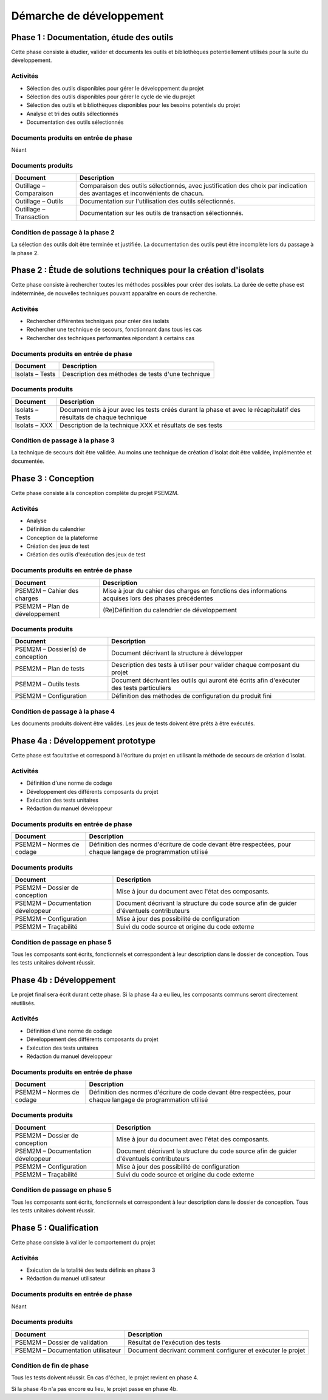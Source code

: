 .. Démarche de développement

Démarche de développement
#########################


Phase 1 : Documentation, étude des outils
*****************************************

Cette phase consiste à étudier, valider et documents les outils et bibliothèques
potentiellement utilisés pour la suite du développement.


Activités
=========

- Sélection des outils disponibles pour gérer le développement du projet
- Sélection des outils disponibles pour gérer le cycle de vie du projet
- Sélection des outils et bibliothèques disponibles pour les besoins potentiels
  du projet
- Analyse et tri des outils sélectionnés
- Documentation des outils sélectionnés


Documents produits en entrée de phase
=====================================

Néant


Documents produits
==================

.. tabularcolumns:: |p{5cm}|p{11cm}|

+-------------------------+---------------------------------------------+
| Document                | Description                                 |
+=========================+=============================================+
| Outillage – Comparaison | Comparaison des outils sélectionnés, avec   |
|                         | justification des choix par indication des  |
|                         | avantages et inconvénients de chacun.       |
+-------------------------+---------------------------------------------+
| Outillage – Outils      | Documentation sur l'utilisation des outils  |
|                         | sélectionnés.                               |
+-------------------------+---------------------------------------------+
| Outillage – Transaction | Documentation sur les outils de transaction |
|                         | sélectionnés.                               |
+-------------------------+---------------------------------------------+


Condition de passage à la phase 2
=================================

La sélection des outils doit être terminée et justifiée.
La documentation des outils peut être incomplète lors du passage à la phase 2.


Phase 2 : Étude de solutions techniques pour la création d'isolats
******************************************************************

Cette phase consiste à rechercher toutes les méthodes possibles pour créer des
isolats.
La durée de cette phase est indéterminée, de nouvelles techniques pouvant
apparaître en cours de recherche.


Activités
=========

- Rechercher différentes techniques pour créer des isolats
- Rechercher une technique de secours, fonctionnant dans tous les cas
- Rechercher des techniques performantes répondant à certains cas


Documents produits en entrée de phase
=====================================

.. tabularcolumns:: |p{5cm}|p{11cm}|

+-----------------+---------------------------------------------------+
| Document        | Description                                       |
+=================+===================================================+
| Isolats – Tests | Description des méthodes de tests d'une technique |
+-----------------+---------------------------------------------------+


Documents produits
==================

.. tabularcolumns:: |p{5cm}|p{11cm}|

+-----------------+-------------------------------------------------------------+
| Document        | Description                                                 |
+=================+=============================================================+
| Isolats – Tests | Document mis à jour avec les tests créés durant la phase et |
|                 | avec le récapitulatif des résultats de chaque technique     |
+-----------------+-------------------------------------------------------------+
| Isolats – XXX   | Description de la technique XXX et résultats de ses tests   |
+-----------------+-------------------------------------------------------------+


Condition de passage à la phase 3
=================================

La technique de secours doit être validée.
Au moins une technique de création d'isolat doit être validée, implémentée et
documentée.


Phase 3 : Conception
********************

Cette phase consiste à la conception complète du projet PSEM2M.


Activités
=========

- Analyse
- Définition du calendrier
- Conception de la plateforme
- Création des jeux de test
- Création des outils d'exécution des jeux de test


Documents produits en entrée de phase
=====================================

.. tabularcolumns:: |p{5cm}|p{11cm}|

+--------------------------------+-----------------------------------------------+
| Document                       | Description                                   |
+================================+===============================================+
| PSEM2M – Cahier des charges    | Mise à jour du cahier des charges en          |
|                                | fonctions des informations acquises lors des  |
|                                | phases précédentes                            |
+--------------------------------+-----------------------------------------------+
| PSEM2M – Plan de développement | (Re)Définition du calendrier de développement |
+--------------------------------+-----------------------------------------------+


Documents produits
==================

.. tabularcolumns:: |p{5cm}|p{11cm}|

+-----------------------------------+------------------------------------------+
| Document                          | Description                              |
+===================================+==========================================+
| PSEM2M – Dossier(s) de conception | Document décrivant la structure à        |
|                                   | développer                               |
+-----------------------------------+------------------------------------------+
| PSEM2M – Plan de tests            | Description des tests à utiliser pour    |
|                                   | valider chaque composant du projet       |
+-----------------------------------+------------------------------------------+
| PSEM2M – Outils tests             | Document décrivant les outils qui auront |
|                                   | été écrits afin d'exécuter des tests     |
|                                   | particuliers                             |
+-----------------------------------+------------------------------------------+
| PSEM2M – Configuration            | Définition des méthodes de configuration |
|                                   | du produit fini                          |
+-----------------------------------+------------------------------------------+


Condition de passage à la phase 4
=================================

Les documents produits doivent être validés.
Les jeux de tests doivent être prêts à être exécutés.


Phase 4a : Développement prototype
**********************************

Cette phase est facultative et correspond à l'écriture du projet en utilisant la
méthode de secours de création d'isolat.


Activités
=========

- Définition d'une norme de codage
- Développement des différents composants du projet
- Exécution des tests unitaires
- Rédaction du manuel développeur


Documents produits en entrée de phase
=====================================

.. tabularcolumns:: |p{5cm}|p{11cm}|

+---------------------------+-------------------------------------------------+
| Document                  | Description                                     |
+===========================+=================================================+
| PSEM2M – Normes de codage | Définition des normes d'écriture de code devant |
|                           | être respectées, pour chaque langage de         |
|                           | programmation utilisé                           |
+---------------------------+-------------------------------------------------+


Documents produits
==================

.. tabularcolumns:: |p{5cm}|p{11cm}|

+------------------------------------+-----------------------------------------+
| Document                           | Description                             |
+====================================+=========================================+
| PSEM2M – Dossier de conception     | Mise à jour du document avec l'état des |
|                                    | composants.                             |
+------------------------------------+-----------------------------------------+
| PSEM2M – Documentation développeur | Document décrivant la structure du code |
|                                    | source afin de guider d'éventuels       |
|                                    | contributeurs                           |
+------------------------------------+-----------------------------------------+
| PSEM2M – Configuration             | Mise à jour des possibilité de          |
|                                    | configuration                           |
+------------------------------------+-----------------------------------------+
| PSEM2M – Traçabilité               | Suivi du code source et origine du code |
|                                    | externe                                 |
+------------------------------------+-----------------------------------------+


Condition de passage en phase 5
===============================

Tous les composants sont écrits, fonctionnels et correspondent à leur
description dans le dossier de conception.
Tous les tests unitaires doivent réussir.


Phase 4b : Développement
************************

Le projet final sera écrit durant cette phase.
Si la phase 4a a eu lieu, les composants communs seront directement réutilisés.


Activités
=========

- Définition d'une norme de codage
- Développement des différents composants du projet
- Exécution des tests unitaires
- Rédaction du manuel développeur


Documents produits en entrée de phase
=====================================

.. tabularcolumns:: |p{5cm}|p{11cm}|

+---------------------------+-------------------------------------------------+
| Document                  | Description                                     |
+===========================+=================================================+
| PSEM2M – Normes de codage | Définition des normes d'écriture de code devant |
|                           | être respectées, pour chaque langage de         |
|                           | programmation utilisé                           |
+---------------------------+-------------------------------------------------+


Documents produits
==================

.. tabularcolumns:: |p{5cm}|p{11cm}|

+------------------------------------+-----------------------------------------+
| Document                           | Description                             |
+====================================+=========================================+
| PSEM2M – Dossier de conception     | Mise à jour du document avec l'état des |
|                                    | composants.                             |
+------------------------------------+-----------------------------------------+
| PSEM2M – Documentation développeur | Document décrivant la structure du code |
|                                    | source afin de guider d'éventuels       |
|                                    | contributeurs                           |
+------------------------------------+-----------------------------------------+
| PSEM2M – Configuration             | Mise à jour des possibilité de          |
|                                    | configuration                           |
+------------------------------------+-----------------------------------------+
| PSEM2M – Traçabilité               | Suivi du code source et origine du code |
|                                    | externe                                 |
+------------------------------------+-----------------------------------------+


Condition de passage en phase 5
===============================

Tous les composants sont écrits, fonctionnels et correspondent à leur
description dans le dossier de conception.
Tous les tests unitaires doivent réussir.


Phase 5 : Qualification
***********************

Cette phase consiste à valider le comportement du projet


Activités
=========

- Exécution de la totalité des tests définis en phase 3
- Rédaction du manuel utilisateur


Documents produits en entrée de phase
=====================================

Néant


Documents produits
==================

.. tabularcolumns:: |p{5cm}|p{11cm}|

+------------------------------------+------------------------------------------+
| Document                           | Description                              |
+====================================+==========================================+
| PSEM2M – Dossier de validation     | Résultat de l'exécution des tests        |
+------------------------------------+------------------------------------------+
| PSEM2M – Documentation utilisateur | Document décrivant comment configurer et |
|                                    | exécuter le projet                       |
+------------------------------------+------------------------------------------+


Condition de fin de phase
=========================

Tous les tests doivent réussir.
En cas d'échec, le projet revient en phase 4.

Si la phase 4b n'a pas encore eu lieu, le projet passe en phase 4b.
